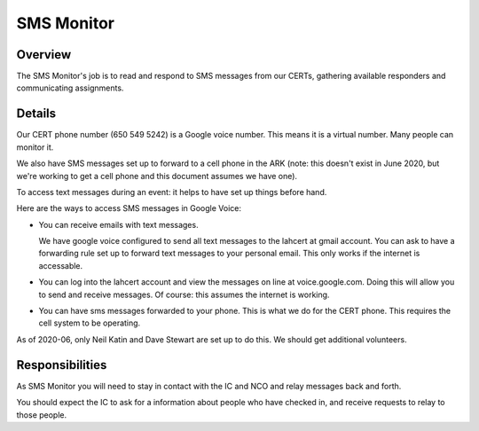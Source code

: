========================
SMS Monitor
========================

Overview
--------

The SMS Monitor's job is to read and respond to SMS messages from our CERTs, gathering available
responders and communicating assignments.


Details
-------

Our CERT phone number (650 549 5242) is a Google voice number.  This means it is a virtual number.
Many people can monitor it.

We also have SMS messages set up to forward to a cell phone in the ARK (note: this doesn't exist
in June 2020, but we're working to get a cell phone and this document assumes we have one).

To access text messages during an event: it helps to have set up things before hand.

Here are the ways to access SMS messages in Google Voice:

* You can receive emails with text messages.

  We have google voice configured to send all text messages to the lahcert at gmail account.  You can
  ask to have a forwarding rule set up to forward text messages to your personal email.  This only works
  if the internet is accessable.


* You can log into the lahcert account and view the messages on line at voice.google.com.  Doing this will
  allow you to send and receive messages.  Of course: this assumes the internet is working.


* You can have sms messages forwarded to your phone.  This is what we do for the CERT phone.  This requires
  the cell system to be operating.

As of 2020-06, only Neil Katin and Dave Stewart are set up to do this.  We should get additional volunteers.


Responsibilities
----------------

As SMS Monitor you will need to stay in contact with the IC and NCO and relay messages back and forth.

You should expect the IC to ask for a information about people who have checked in, and receive requests
to relay to those people.

